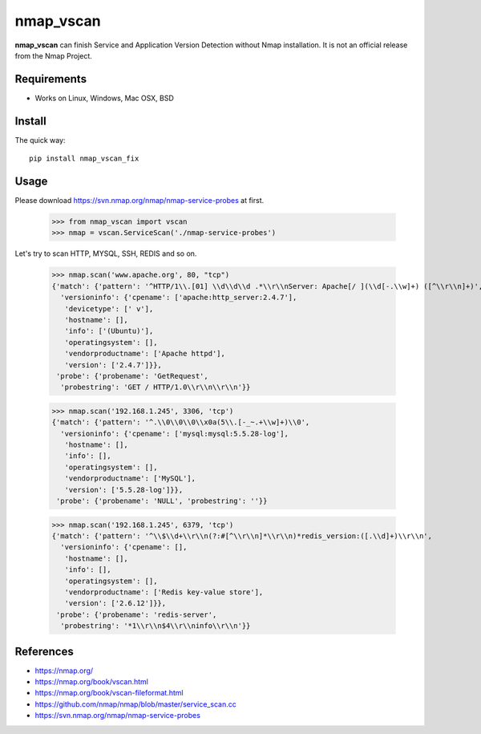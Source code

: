 ==========
nmap_vscan
==========

**nmap_vscan** can finish Service and Application Version Detection without Nmap installation. It is not an official release from the Nmap Project.

Requirements
============
 
* Works on Linux, Windows, Mac OSX, BSD


Install
=======

The quick way::

    pip install nmap_vscan_fix


Usage
=====

Please download https://svn.nmap.org/nmap/nmap-service-probes at first.

    >>> from nmap_vscan import vscan
    >>> nmap = vscan.ServiceScan('./nmap-service-probes')

Let's try to scan HTTP, MYSQL, SSH, REDIS and so on.

    >>> nmap.scan('www.apache.org', 80, "tcp")
    {'match': {'pattern': '^HTTP/1\\.[01] \\d\\d\\d .*\\r\\nServer: Apache[/ ](\\d[-.\\w]+) ([^\\r\\n]+)',
      'versioninfo': {'cpename': ['apache:http_server:2.4.7'],
       'devicetype': [' v'],
       'hostname': [],
       'info': ['(Ubuntu)'],
       'operatingsystem': [],
       'vendorproductname': ['Apache httpd'],
       'version': ['2.4.7']}},
     'probe': {'probename': 'GetRequest',
      'probestring': 'GET / HTTP/1.0\\r\\n\\r\\n'}}

    >>> nmap.scan('192.168.1.245', 3306, 'tcp')
    {'match': {'pattern': '^.\\0\\0\\0\\x0a(5\\.[-_~.+\\w]+)\\0',
      'versioninfo': {'cpename': ['mysql:mysql:5.5.28-log'],
       'hostname': [],
       'info': [],
       'operatingsystem': [],
       'vendorproductname': ['MySQL'],
       'version': ['5.5.28-log']}},
     'probe': {'probename': 'NULL', 'probestring': ''}}

    >>> nmap.scan('192.168.1.245', 6379, 'tcp')
    {'match': {'pattern': '^\\$\\d+\\r\\n(?:#[^\\r\\n]*\\r\\n)*redis_version:([.\\d]+)\\r\\n',
      'versioninfo': {'cpename': [],
       'hostname': [],
       'info': [],
       'operatingsystem': [],
       'vendorproductname': ['Redis key-value store'],
       'version': ['2.6.12']}},
     'probe': {'probename': 'redis-server',
      'probestring': '*1\\r\\n$4\\r\\ninfo\\r\\n'}}


References
==========

- https://nmap.org/
- https://nmap.org/book/vscan.html
- https://nmap.org/book/vscan-fileformat.html
- https://github.com/nmap/nmap/blob/master/service_scan.cc
- https://svn.nmap.org/nmap/nmap-service-probes

